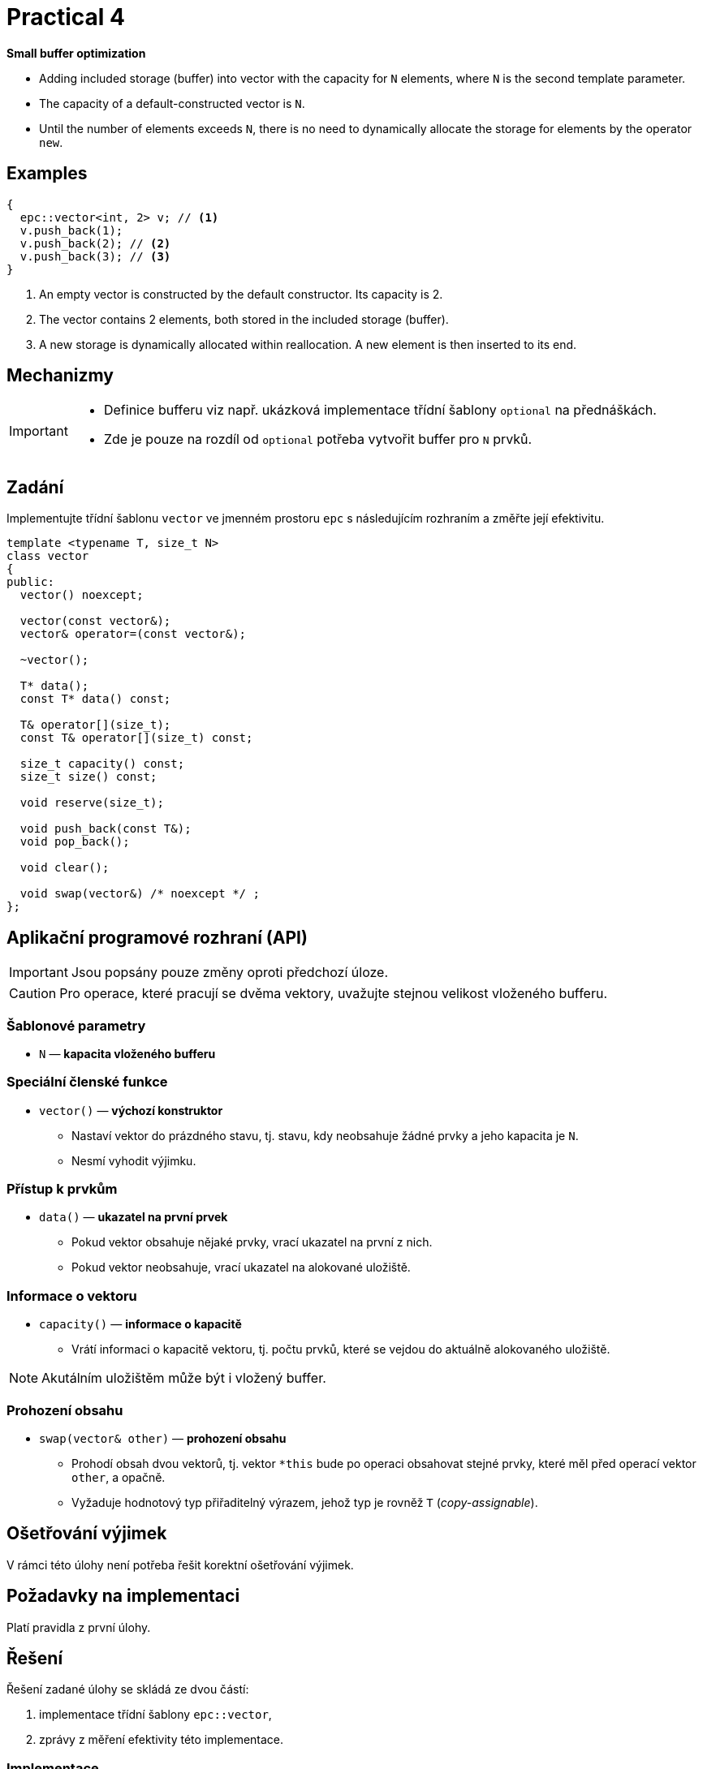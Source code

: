 = Practical 4

**Small buffer optimization**

* Adding included storage (buffer) into vector with the capacity for `N` elements, where `N` is the second template parameter.
* The capacity of a default-constructed vector is `N`.
* Until the number of elements exceeds `N`, there is no need to dynamically allocate the storage for elements by the operator `new`.

== Examples

[source,c++]
----
{
  epc::vector<int, 2> v; // <1>
  v.push_back(1);  
  v.push_back(2); // <2>  
  v.push_back(3); // <3>
} 
----

<1> An empty vector is constructed by the default constructor. Its capacity is 2.
<2> The vector contains 2 elements, both stored in the included storage (buffer).
<3> A new storage is dynamically allocated within reallocation. A new element is then inserted to its end.

== Mechanizmy

[IMPORTANT]
====
* Definice bufferu viz např. ukázková implementace třídní šablony `optional` na přednáškách.
* Zde je pouze na rozdíl od `optional` potřeba vytvořit buffer pro `N` prvků.
====

== Zadání

Implementujte třídní šablonu `vector` ve jmenném prostoru `epc` s následujícím rozhraním a změřte její efektivitu.

[source,c++]
----
template <typename T, size_t N>
class vector
{
public:
  vector() noexcept; 

  vector(const vector&);
  vector& operator=(const vector&); 

  ~vector();  

  T* data();  
  const T* data() const; 

  T& operator[](size_t); 
  const T& operator[](size_t) const; 

  size_t capacity() const; 
  size_t size() const; 

  void reserve(size_t); 

  void push_back(const T&); 
  void pop_back();

  void clear(); 

  void swap(vector&) /* noexcept */ ;   
};
----

== Aplikační programové rozhraní (API)

IMPORTANT: Jsou popsány pouze změny oproti předchozí úloze.

CAUTION: Pro operace, které pracují se dvěma vektory, uvažujte stejnou velikost vloženého bufferu.

=== Šablonové parametry

* `N` — *kapacita vloženého bufferu*

=== Speciální členské funkce

* `vector()` — *výchozí konstruktor*
** Nastaví vektor do prázdného stavu, tj. stavu, kdy neobsahuje žádné prvky a jeho kapacita je `N`.
** Nesmí vyhodit výjimku.

=== Přístup k prvkům

* `data()` — *ukazatel na první prvek*
** Pokud vektor obsahuje nějaké prvky, vrací ukazatel na první z nich. 
** Pokud vektor neobsahuje, vrací ukazatel na alokované uložiště.

=== Informace o vektoru

* `capacity()` — *informace o kapacitě*
** Vrátí informaci o kapacitě vektoru, tj. počtu prvků, které se vejdou do aktuálně alokovaného uložiště.

NOTE: Akutálním uložištěm může být i vložený buffer.

=== Prohození obsahu

* `swap(vector& other)` — *prohození obsahu*
** Prohodí obsah dvou vektorů, tj. vektor `+*this+` bude po operaci obsahovat stejné prvky, které měl před operací vektor `other`, a opačně.
** Vyžaduje hodnotový typ přiřaditelný výrazem, jehož typ je rovněž `T` (_copy-assignable_).

== Ošetřování výjimek

V rámci této úlohy není potřeba řešit korektní ošetřování výjimek.

== Požadavky na implementaci

Platí pravidla z první úlohy.

== Řešení

Řešení zadané úlohy se skládá ze dvou částí:

. implementace třídní šablony `epc::vector`,
. zprávy z měření efektivity této implementace.

=== Implementace

Platí pravidla z první úlohy až na použití větve _practical4_.

=== Měření efektivity

* Změřte efektivitu vaší implementace pomocí programu se zdrojovým kódem v souboru `benchmark.cpp`.
* Měření proveďte přeložením a spuštěním programu na učebnových počítačích, kde jsou veškeré potřebné knihovny dostupné.
* Měření proveďte zvlášť pro program přeložený pomocí překladačů GCC a Clang.
* Překlad lze provést za použití souboru `Makefile` příkazy `make benchmark-gcc a make benchmark-clang`.

==== Závěrečná zpráva z měření 

* Z výsledků měření efektivity vytvořte jednoduchou závěrečnou zprávu.
* Tuto zprávu realizujte formou popisu (pole „Description“) požadavku _merge requrest_ při odevzdání úlohy.
* Ve zprávě uveďte naměřené časy pro jednotlivé implementace vektoru ze sloupce „Time“.
* Do závěrečné zprávy uveďte výsledky měření pro oba překladače.

== Hodnocení

* Pokud se v rámci hodnocené GitLab _úlohy_ nepodaří testovací program vůbec přeložit kvůli chybám v implementaci, bude udělený počet bodů nulový.
* V případě, že překlad proběhne v pořádu, ale v testovacím programu skončí některé testy neúspěšně, bude uděleno maximálně 5 bodů.
* V případě, že překlad i testy dopadnou v pořádku a bude odevzdána zpráva z měření, může bý udělen až maximální počet bodu, tj. 10.
